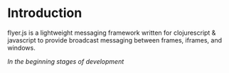 * Introduction
  flyer.js is a lightweight messaging framework written for
  clojurescript & javascript to provide broadcast messaging between
  frames, iframes, and windows.

/In the beginning stages of development/
